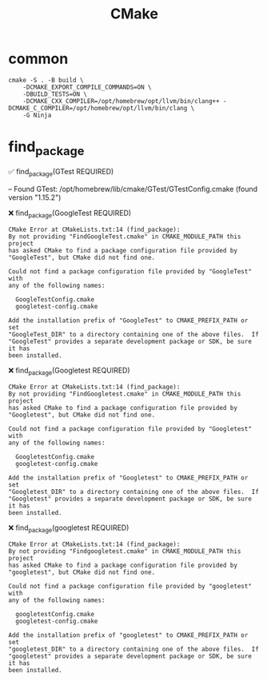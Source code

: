 :PROPERTIES:
:ID:       9B72CF82-B77F-4AFA-ADF7-465336F5F039
:END:
#+title: CMake

* common
#+begin_src shell
cmake -S . -B build \
    -DCMAKE_EXPORT_COMPILE_COMMANDS=ON \
    -DBUILD_TESTS=ON \
    -DCMAKE_CXX_COMPILER=/opt/homebrew/opt/llvm/bin/clang++ -DCMAKE_C_COMPILER=/opt/homebrew/opt/llvm/bin/clang \
    -G Ninja
#+end_src

* find_package

✅ find_package(GTest REQUIRED)

-- Found GTest: /opt/homebrew/lib/cmake/GTest/GTestConfig.cmake (found version "1.15.2")

❌ find_package(GoogleTest REQUIRED)

#+begin_src text
  CMake Error at CMakeLists.txt:14 (find_package):
  By not providing "FindGoogleTest.cmake" in CMAKE_MODULE_PATH this project
  has asked CMake to find a package configuration file provided by
  "GoogleTest", but CMake did not find one.

  Could not find a package configuration file provided by "GoogleTest" with
  any of the following names:

    GoogleTestConfig.cmake
    googletest-config.cmake

  Add the installation prefix of "GoogleTest" to CMAKE_PREFIX_PATH or set
  "GoogleTest_DIR" to a directory containing one of the above files.  If
  "GoogleTest" provides a separate development package or SDK, be sure it has
  been installed.
#+end_src

❌ find_package(Googletest REQUIRED)

#+begin_src text
  CMake Error at CMakeLists.txt:14 (find_package):
  By not providing "FindGoogletest.cmake" in CMAKE_MODULE_PATH this project
  has asked CMake to find a package configuration file provided by
  "Googletest", but CMake did not find one.

  Could not find a package configuration file provided by "Googletest" with
  any of the following names:

    GoogletestConfig.cmake
    googletest-config.cmake

  Add the installation prefix of "Googletest" to CMAKE_PREFIX_PATH or set
  "Googletest_DIR" to a directory containing one of the above files.  If
  "Googletest" provides a separate development package or SDK, be sure it has
  been installed.
#+end_src

❌ find_package(googletest REQUIRED)

#+begin_src text
  CMake Error at CMakeLists.txt:14 (find_package):
  By not providing "Findgoogletest.cmake" in CMAKE_MODULE_PATH this project
  has asked CMake to find a package configuration file provided by
  "googletest", but CMake did not find one.

  Could not find a package configuration file provided by "googletest" with
  any of the following names:

    googletestConfig.cmake
    googletest-config.cmake

  Add the installation prefix of "googletest" to CMAKE_PREFIX_PATH or set
  "googletest_DIR" to a directory containing one of the above files.  If
  "googletest" provides a separate development package or SDK, be sure it has
  been installed.
#+end_src
